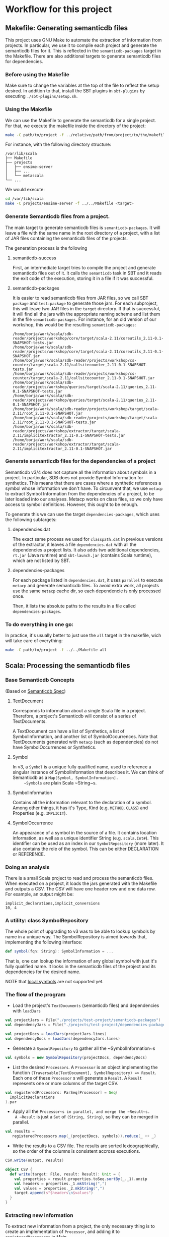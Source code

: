 * Workflow for this project

** Makefile: Generating semanticdb files
This project uses GNU Make to automate the extraction of information from projects.
In particular, we use it to compile each project and generate the semanticdb files for it.
This is reflected in the ~semanticdb-packages~ target in the Makefile.
There are also additional targets to generate semanticdb files for dependencies.

*** Before using the Makefile

 Make sure to change the variables at the top of the file to reflect the setup desired.
 In addition to that, install the SBT plugins in ~sbt-plugins~ by executing ~./sbt-plugins/setup.sh~.

*** Using the Makefile

 We can use the Makefile to generate the semanticdb for a single project.
 For that, we execute the makefile inside the directory of the project:

 #+BEGIN_SRC bash
 make -C path/to/project -f ../relative/path/from/project/to/the/makefile <target>
 #+END_SRC

 For instance, with the following directory structure:

 #+BEGIN_SRC ascii
 /var/lib/scala
 ├── Makefile
 ├── projects
 │   ├── ensime-server
 │   ├── ...
 │   └── metascala
 └── ...
 #+END_SRC

 We would execute:

 #+BEGIN_SRC bash
 cd /var/lib/scala
 make -C projects/ensime-server -f ../../Makefile <target>
 #+END_SRC

*** Generate Semanticdb files from a project.

 The main target to generate semanticdb files is ~semanticdb-packages~.
 It will leave a file with the same name in the root directory of a project, 
 with a list of JAR files containing the semanticdb files of the projects.  

 The generation process is the following

**** semanticdb-success
     First, an intermediate target tries to compile the project and generate semanticdb files out of it.
     It calls the ~semanticdb~ task in SBT and it reads the exit code of the execution, 
     storing it in a file if it was successful.

**** semanticdb-packages
     It is easier to read semanticdb files from JAR files, so we call SBT ~package~ and ~test:package~ to generate
     those jars. For each subproject, this will leave two JAR files in the ~target~ directory.
     If that is successful, it will find all the jars with the appropriate naming scheme and list them
     in the file ~semanticdb-packages~.
     For instance, for an old version of our workshop, this would be the resulting ~semanticdb-packages~:

 #+BEGIN_SRC ascii
 /home/borja/work/scala/sdb-reader/projects/workshop/core/target/scala-2.11/coreutils_2.11-0.1-SNAPSHOT-tests.jar
 /home/borja/work/scala/sdb-reader/projects/workshop/core/target/scala-2.11/coreutils_2.11-0.1-SNAPSHOT.jar
 /home/borja/work/scala/sdb-reader/projects/workshop/cs-counter/target/scala-2.11/callsitecounter_2.11-0.1-SNAPSHOT-tests.jar
 /home/borja/work/scala/sdb-reader/projects/workshop/cs-counter/target/scala-2.11/callsitecounter_2.11-0.1-SNAPSHOT.jar
 /home/borja/work/scala/sdb-reader/projects/workshop/queries/target/scala-2.11/queries_2.11-0.1-SNAPSHOT-tests.jar
 /home/borja/work/scala/sdb-reader/projects/workshop/queries/target/scala-2.11/queries_2.11-0.1-SNAPSHOT.jar
 /home/borja/work/scala/sdb-reader/projects/workshop/target/scala-2.11/root_2.11-0.1-SNAPSHOT.jar
 /home/borja/work/scala/sdb-reader/projects/workshop/target/scala-2.11/root_2.11-0.1-SNAPSHOT-tests.jar
 /home/borja/work/scala/sdb-reader/projects/workshop/extractor/target/scala-2.11/implicitextractor_2.11-0.1-SNAPSHOT-tests.jar
 /home/borja/work/scala/sdb-reader/projects/workshop/extractor/target/scala-2.11/implicitextractor_2.11-0.1-SNAPSHOT.jar
 #+END_SRC

*** Generate semanticdb files for the dependencies of a project 

 Semanticdb v3/4 does not capture all the information about symbols in a project.
 In particular, SDB does not provide Symbol Information for synthetics.  
 This means that there are cases where a synthetic references a symbol whose information we don't have.
 To circunvent that, we use ~metacp~ to extract Symbol Information from the dependencies of a project,
 to be later loaded into our analyses. Metacp works on class files, so we only have access to symbol definitions.
 However, this ought to be enough.

 To generate this we can use the target ~dependencies-packages~, which uses the following subtargets:

**** dependencies.dat
     The exact same process we used for ~classpath.dat~ in previous versions of the extractor, it leaves a file
     ~dependencies.dat~ with all the dependencies a project lists. It also adds two additional dependencies,
     ~rt.jar~ (Java runtime) and ~sbt-launch.jar~ (contains Scala runtime), which are not listed by SBT.

**** dependencies-packages
     For each package listed in ~dependencies.dat~, it uses ~parallel~ to execute ~metacp~ and generate 
     semanticdb files. To avoid extra work, all projects use the same ~metacp~ cache dir, so each dependencie
     is only processed once.

     Then, it lists the absolute paths to the results in a file called ~dependencies-packages~.

 
*** To do everything in one go:
    In practice, it's usually better to just use the ~all~ target in the makefile, wich will take care of everything:
#+BEGIN_SRC bash
make -C path/to/project -f ../../Makefile all
#+END_SRC

** Scala: Processing the semanticdb files

*** Base Semanticdb Concepts
    (Based on [[https://github.com/scalameta/scalameta/blob/master/semanticdb/semanticdb3/semanticdb3.md][Semanticdb Spec]])

**** TextDocument
     Corresponds to information about a single Scala file in a project. 
     Therefore, a project's Semanticdb will consist of a series of TextDocuments.
     
     A TextDocument can have a list of Synthetics, a list of SymbolInformation, and another list of SymbolOccurrences.
     Note that TextDocuments generated with ~metacp~ (such as dependencies) do not have SymbolOccurrences or Synthetics.

**** Symbol
     In v3, a ~Symbol~ is a unique fully qualified name, used to reference a singular instance of SymbolInformation
     that describes it.
     We can think of Semanticdb as a ~Map[Symbol, SymbolInformation].
     ~Symbols~ are plain Scala ~String~s.
**** SymbolInformation
     Contains all the information relevant to the declaration of a symbol. Among other things, it has it's Type,
     Kind (e.g. ~METHOD~, ~CLASS~) and Properties (e.g. ~IMPLICIT~).

**** SymbolOccurrence
     An appearance of a symbol in the source of a file.
     It contains location information, as well as a unique identifier String (e.g. ~scala.Int#~).
     This identifier can be used as an index in our ~SymbolRepository~ (more later).
     It also contains the role of the symbol. This can be either DECLARATION or REFERENCE.

*** Doing an analysis

There is a small Scala project to read and process the semanticdb files.
When executed on a project, it loads the jars generated with the Makefile
and outputs a CSV. The CSV will have one header row and one data row.
For example, an output might be:
#+BEGIN_SRC csv
implicit_declarations,implicit_conversions
10, 4
#+END_SRC

*** A utility: class SymbolRepository
    The whole point of upgrading to v3 was to be able to lookup symbols by name in a unique way.
    The SymbolRepository is aimed towards that, implementing the following interface:
#+BEGIN_SRC scala
def symbol(fqn: String): SymbolInformation = ...
#+END_SRC

    That is, one can lookup the information of any global symbol with just it's fully qualified name.
    It looks in the semanticdb files of the project and its dependencies for the desired name.

    NOTE that [[https://github.com/scalameta/scalameta/blob/master/semanticdb/semanticdb3/semanticdb3.md#symbol][local symbols]] are not supported yet.

*** The flow of the program

- Load the project's ~TextDocuments~ (semanticdb files) and dependencies with ~loadJars~

#+BEGIN_SRC scala
    val projectJars = File("./projects/test-project/semanticdb-packages")
    val dependencyJars = File("./projects/test-project/dependencies-packages")

    val projectDocs = loadJars(projectJars.lines)
    val dependencyDocs = loadJars(dependencyJars.lines)
#+END_SRC

- Generate a ~SymbolRepository~ to gather all the ~SymbolInformation~s

#+BEGIN_SRC scala
    val symbols = new SymbolRepository(projectDocs, dependencyDocs)
#+END_SRC

- List the desired ~Processors~. A ~Processor~ is an object implementing the function 
  ~(Traversable[TextDocument], SymbolRepository) => Result~.
  Each one of these ~Processor~ s will generate a ~Result~.
  A ~Result~ represents one or more columns of the target CSV.

#+BEGIN_SRC scala
    val registeredProcessors: ParSeq[Processor] = Seq(
      ImplicitDeclarations
    ).par
#+END_SRC

- Apply all the ~Processor~s in parallel, and merge the ~Result~s.
  A ~Result~ is just a ~Set~ of ~(String, String)~, so they can be merged in parallel.

#+BEGIN_SRC scala
   val results =
      registeredProcessors.map(_(projectDocs, symbols)).reduce(_ ++ _)
#+END_SRC

- Write the results to a CSV file.
  The results are sorted lexicographically, so the order of the columns is consistent accross executions.

#+BEGIN_SRC scala
    CSV.write(output, results)
#+END_SRC

#+BEGIN_SRC scala
object CSV {
  def write(target: File, result: Result): Unit = {
    val properties = result.properties.toSeq.sortBy(_._1).unzip
    val headers = properties._1.mkString(",")
    val values = properties._2.mkString(",")
    target.append(s"$headers\n$values")
  }
}
#+END_SRC

*** Extracting new information
    
    To extract new information from a project, the only necessary thing is to create an implementation of ~Processor~,
    and adding it to ~registeredProcessors~ in Main.
    
    For instance, this would count how many implicits are defined in a project:

#+BEGIN_SRC scala
object ImplicitDeclarations extends Processor {
  def isImplicit(info: SymbolInformation): Boolean =
    (info.properties & IMPLICIT.value) > 0

  override def apply(docs: Traversable[TextDocument],
                     symbols: SymbolRepository): Result = {
    val implicitDeclarations = for {
      doc <- docs
      definition <- doc.occurrences if
      definition.role.isDefinition &&
        isImplicit(symbols.symbol(definition.symbol))
    } yield symbols.symbol(definition.symbol)

    Result("implicit_declarations", implicitDeclarations.size.toString)
  }
}
#+END_SRC


*** Semanticdb Gotchas
    Semanticdb has a few gotchas that we hadn't predicted:

**** Implicit classes:
     - Implicit classes generate 2 IMPLICIT SymbolInformations: One for the class, one for the constructor.
     - The latter is synthetic, and therefore won't have a DEFINITION Occurrence in the source code.
     - It might have REFERENCE Occurrences though, if the implicit class is used in the file. This is why
       it appears in SymbolInformation.
     - To treat this, if we only care about declarations -> We have to start from Occurrences.

**** Type information:
     Types in v3 are fairly complete, but uncomfortable to access.
     Each SymbolInformation has a field Type. Each Type has a Tag to identify which kind of type it is,
     [[https://github.com/scalameta/scalameta/blob/v3.7.4/semanticdb/semanticdb3/semanticdb3.md#type][as explained in the schema]].

     There has been some work to fix this on v4.0, but it's not stable yet.

**** Parameters:
     Parameters in v3 are global symbols.
     This means that if we want to analyze all the parameters from a method,
     we can look into its Type, which will contain the appropriate Symbol names for each of the parameters.     

** TODO R to generate graphs
   It should be simple to merge the CSV files in each project and form a graph with R.
 
